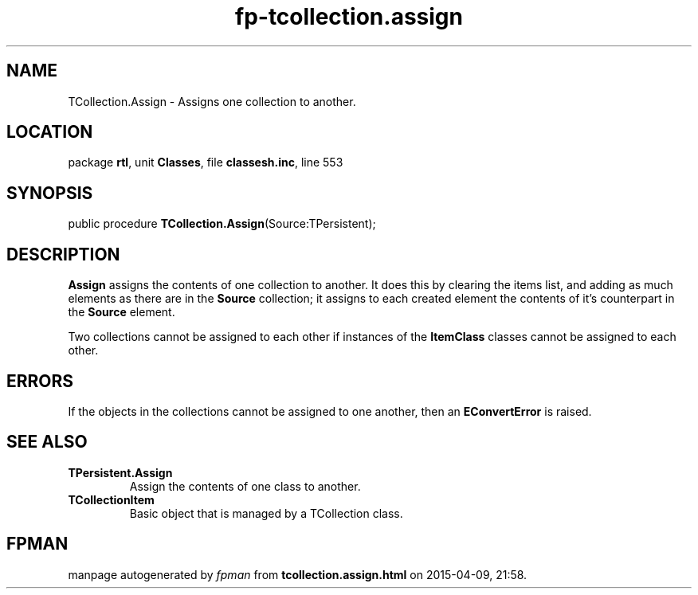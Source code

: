 .\" file autogenerated by fpman
.TH "fp-tcollection.assign" 3 "2014-03-14" "fpman" "Free Pascal Programmer's Manual"
.SH NAME
TCollection.Assign - Assigns one collection to another.
.SH LOCATION
package \fBrtl\fR, unit \fBClasses\fR, file \fBclassesh.inc\fR, line 553
.SH SYNOPSIS
public procedure \fBTCollection.Assign\fR(Source:TPersistent);
.SH DESCRIPTION
\fBAssign\fR assigns the contents of one collection to another. It does this by clearing the items list, and adding as much elements as there are in the \fBSource\fR collection; it assigns to each created element the contents of it's counterpart in the \fBSource\fR element.

Two collections cannot be assigned to each other if instances of the \fBItemClass\fR classes cannot be assigned to each other.


.SH ERRORS
If the objects in the collections cannot be assigned to one another, then an \fBEConvertError\fR is raised.


.SH SEE ALSO
.TP
.B TPersistent.Assign
Assign the contents of one class to another.
.TP
.B TCollectionItem
Basic object that is managed by a TCollection class.

.SH FPMAN
manpage autogenerated by \fIfpman\fR from \fBtcollection.assign.html\fR on 2015-04-09, 21:58.

